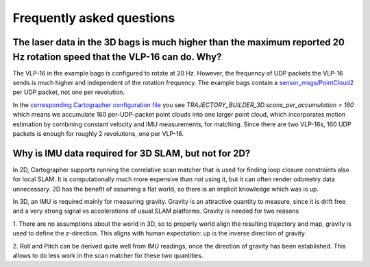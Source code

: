 .. Copyright 2016 The Cartographer Authors

.. Licensed under the Apache License, Version 2.0 (the "License");
   you may not use this file except in compliance with the License.
   You may obtain a copy of the License at

..      http://www.apache.org/licenses/LICENSE-2.0

.. Unless required by applicable law or agreed to in writing, software
   distributed under the License is distributed on an "AS IS" BASIS,
   WITHOUT WARRANTIES OR CONDITIONS OF ANY KIND, either express or implied.
   See the License for the specific language governing permissions and
   limitations under the License.

==========================
Frequently asked questions
==========================

The laser data in the 3D bags is much higher than the maximum reported 20 Hz rotation speed that the VLP-16 can do. Why?
----------------------------------------------------------------------------------------------------------------------

The VLP-16 in the example bags is configured to rotate at 20 Hz. However, the
frequency of UDP packets the VLP-16 sends is much higher and independent of
the rotation frequency. The example bags contain a `sensor_msgs/PointCloud2`__
per UDP packet, not one per revolution.

__ http://www.ros.org/doc/api/sensor_msgs/html/msg/PointCloud2.html

In the `corresponding Cartographer configuration file`__ you see
`TRAJECTORY_BUILDER_3D.scans_per_accumulation = 160` which means we accumulate
160 per-UDP-packet point clouds into one larger point cloud, which
incorporates motion estimation by combining constant velocity and IMU
measurements, for matching. Since there are two VLP-16s, 160 UDP packets is
enough for roughly 2 revolutions, one per VLP-16.

__ https://github.com/googlecartographer/cartographer_ros/blob/master/cartographer_ros/configuration_files/backpack_3d.lua

Why is IMU data required for 3D SLAM, but not for 2D?
-----------------------------------------------------

In 2D, Cartographer supports running the correlative scan matcher that is used
for finding loop closure constraints also for local SLAM. It is
computationally much more expensive than not using it, but it can often
render odometry data unnecessary. 2D has the benefit of assuming a flat world,
so there is an implicit knowledge which was is up.

In 3D, an IMU is required mainly for measuring gravity. Gravity is an
attractive quantity to measure, since it is drift free and a very strong
signal vs accelerations of usual SLAM platforms. Gravity is needed for two
reasons

1. There are no assumptions about the world in 3D, so to properly world align the
resulting trajectory and map, gravity is used to define the z-direction. This
aligns with human expectation: up is the inverse direction of gravity.

2. Roll and Pitch can be derived quite well from IMU readings, once the
direction of gravity has been established. This allows to do less work in the
scan matcher for these two quantities.
